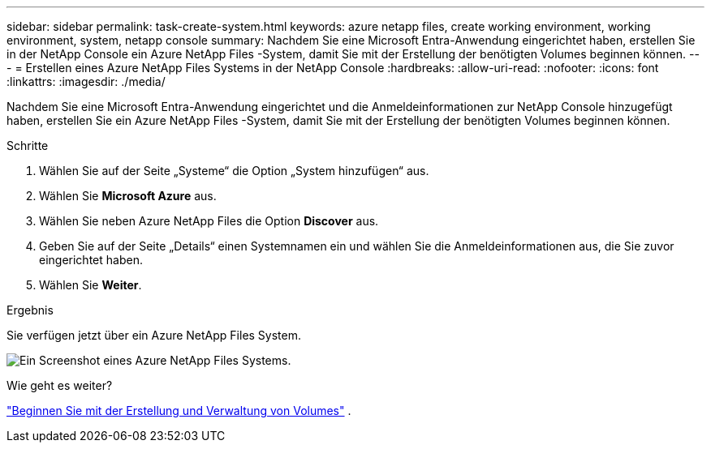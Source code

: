 ---
sidebar: sidebar 
permalink: task-create-system.html 
keywords: azure netapp files, create working environment, working environment, system, netapp console 
summary: Nachdem Sie eine Microsoft Entra-Anwendung eingerichtet haben, erstellen Sie in der NetApp Console ein Azure NetApp Files -System, damit Sie mit der Erstellung der benötigten Volumes beginnen können. 
---
= Erstellen eines Azure NetApp Files Systems in der NetApp Console
:hardbreaks:
:allow-uri-read: 
:nofooter: 
:icons: font
:linkattrs: 
:imagesdir: ./media/


[role="lead"]
Nachdem Sie eine Microsoft Entra-Anwendung eingerichtet und die Anmeldeinformationen zur NetApp Console hinzugefügt haben, erstellen Sie ein Azure NetApp Files -System, damit Sie mit der Erstellung der benötigten Volumes beginnen können.

.Schritte
. Wählen Sie auf der Seite „Systeme“ die Option „System hinzufügen“ aus.
. Wählen Sie *Microsoft Azure* aus.
. Wählen Sie neben Azure NetApp Files die Option *Discover* aus.
. Geben Sie auf der Seite „Details“ einen Systemnamen ein und wählen Sie die Anmeldeinformationen aus, die Sie zuvor eingerichtet haben.
. Wählen Sie *Weiter*.


.Ergebnis
Sie verfügen jetzt über ein Azure NetApp Files System.

image:screenshot-azure-netapp-files-system.gif["Ein Screenshot eines Azure NetApp Files Systems."]

.Wie geht es weiter?
link:task-create-volumes.html["Beginnen Sie mit der Erstellung und Verwaltung von Volumes"] .
